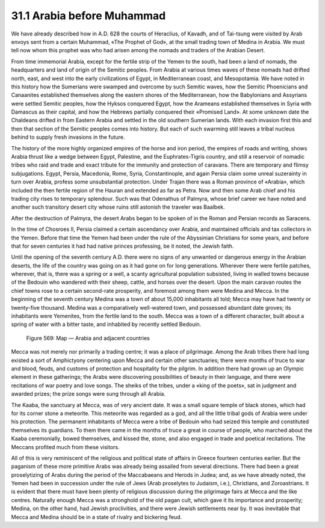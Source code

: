 31.1 Arabia before Muhammad
========================================================================
We have already described how in A.D. 628 the courts of Heraclius, of Kavadh,
and of Tai-tsung were visited by Arab envoys sent from a certain Muhammad, «The
Prophet of God», at the small trading town of Medina in Arabia. We must tell now
whom this prophet was who had arisen among the nomads and traders of the Arabian
Desert.

From time immemorial Arabia, except for the fertile strip of the Yemen to the
south, had been a land of nomads, the headquarters and land of origin of the
Semitic peoples. From Arabia at various times waves of these nomads had drifted
north, east, and west into the early civilizations of Egypt, in Mediterranean
coast, and Mesopotamia. We have noted in this history how the Sumerians were
swamped and overcome by such Semitic waves, how the Semitic Phoenicians and
Canaanites established themselves along the eastern shores of the Mediterranean,
how the Babylonians and Assyrians were settled Semitic peoples, how the Hyksos
conquered Egypt, how the Arameans established themselves in Syria with Damascus
as their capital, and how the Hebrews partially conquered their «Promised Land».
At some unknown date the Chaldeans drifted in from Eastern Arabia and settled in
the old southern Sumerian lands. With each invasion first this and then that
section of the Semitic peoples comes into history. But each of such swarming
still leaves a tribal nucleus behind to supply fresh invasions in the
future.

The history of the more highly organized empires of the horse and iron
period, the empires of roads and writing, shows Arabia thrust like a wedge
between Egypt, Palestine, and the Euphrates-Tigris country, and still a
reservoir of nomadic tribes who raid and trade and exact tribute for the
immunity and protection of caravans. There are temporary and flimsy
subjugations. Egypt, Persia, Macedonia, Rome, Syria, Constantinople, and again
Persia claim some unreal suzerainty in turn over Arabia, profess some
unsubstantial protection. Under Trajan there was a Roman province of «Arabia»,
which included the then fertile region of the Hauran and extended as far as
Petra. Now and then some Arab chief and his trading city rises to temporary
splendour. Such was that Odenathus of Palmyra, whose brief career we have noted
and another such transitory desert city whose ruins still astonish the traveler
was Baalbek.

After the destruction of Palmyra, the desert Arabs began to be spoken of in
the Roman and Persian records as Saracens.

In the time of Chosroes II, Persia claimed a certain ascendancy over Arabia,
and maintained officials and tax collectors in the Yemen. Before that time the
Yemen had been under the rule of the Abyssinian Christians for some years, and
before that for seven centuries it had had native princes professing, be it
noted, the Jewish faith.

Until the opening of the seventh century A.D. there were no signs of any
unwanted or dangerous energy in the Arabian deserts, the life of the country was
going on as it had gone on for long generations. Wherever there were fertile
patches, wherever, that is, there was a spring or a well, a scanty agricultural
population subsisted, living in walled towns because of the Bedouin who wandered
with their sheep, cattle, and horses over the desert. Upon the main caravan
routes the chief towns rose to a certain second-rate prosperity, and foremost
among them were Medina and Mecca. In the beginning of the seventh century Medina
was a town of about 15,000 inhabitants all told; Mecca may have had twenty or
twenty-five thousand. Medina was a comparatively well-watered town, and
possessed abundant date groves; its inhabitants were Yemenites, from the fertile
land to the south. Mecca was a town of a different character, built about a
spring of water with a bitter taste, and inhabited by recently settled
Bedouin.

.. _Figure 569:
.. figure:: /_static/figures/0569.png
    :target: ../_static/figures/0569.png
    :figclass: inline-figure
    :width: 280px
    :alt: Figure 569

    Figure 569: Map — Arabia and adjacent countries

Mecca was not merely nor primarily a trading centre; it was a place of
pilgrimage. Among the Arab tribes there had long existed a sort of Amphictyony
centering upon Mecca and certain other sanctuaries; there were months of truce
to war and blood, feuds, and customs of protection and hospitality for the
pilgrim. In addition there had grown up an Olympic element in these gatherings;
the Arabs were discovering possibilities of beauty in their language, and there
were recitations of war poetry and love songs. The sheiks of the tribes, under a
«king of the poets», sat in judgment and awarded prizes; the prize songs were
sung through all Arabia.

The Kaaba, the sanctuary at Mecca, was of very ancient date. It was a small
square temple of black stones, which had for its corner stone a meteorite. This
meteorite was regarded as a god, and all the little tribal gods of Arabia were
under his protection. The permanent inhabitants of Mecca were a tribe of Bedouin
who had seized this temple and constituted themselves its guardians. To them
there came in the months of truce a great in course of people, who marched about
the Kaaba ceremonially, bowed themselves, and kissed the, stone, and also
engaged in trade and poetical recitations. The Meccans profited much from these
visitors.

All of this is very reminiscent of the religious and political state of
affairs in Greece fourteen centuries earlier. But the paganism of these more
primitive Arabs was already being assailed from several directions. There had
been a great proselytizing of Arabs during the period of the Maccabaeans and
Herods in Judea; and, as we have already noted, the Yemen had been in succession
under the rule of Jews (Arab proselytes to Judaism, i.e.), Christians, and
Zoroastrians. It is evident that there must have been plenty of religious
discussion during the pilgrimage fairs at Mecca and the like centres. Naturally
enough Mecca was a stronghold of the old pagan cult, which gave it its
importance and prosperity; Medina, on the other hand, had Jewish proclivities,
and there were Jewish settlements near by. It was inevitable that Mecca and
Medina should be in a state of rivalry and bickering feud.
